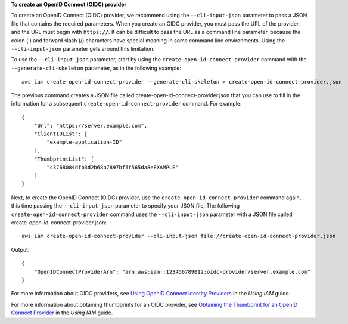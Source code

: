 **To create an OpenID Connect (OIDC) provider**

To create an OpenID Connect (OIDC) provider, we recommend using the ``--cli-input-json`` parameter to pass a JSON file that contains the required parameters. When you create an OIDC provider, you must pass the URL of the provider, and the URL must begin with ``https://``. It can be difficult to pass the URL as a command line parameter, because the colon (:) and forward slash (/) characters have special meaning in some command line environments. Using the ``--cli-input-json`` parameter gets around this limitation.

To use the ``--cli-input-json`` parameter, start by using the ``create-open-id-connect-provider`` command with the ``--generate-cli-skeleton`` parameter, as in the following example::

  aws iam create-open-id-connect-provider --generate-cli-skeleton > create-open-id-connect-provider.json

The previous command creates a JSON file called create-open-id-connect-provider.json that you can use to fill in the information for a subsequent ``create-open-id-connect-provider`` command. For example::

  {
      "Url": "https://server.example.com",
      "ClientIDList": [
          "example-application-ID"
      ],
      "ThumbprintList": [
          "c3768084dfb3d2b68b7897bf5f565da8eEXAMPLE"
      ]
  }

Next, to create the OpenID Connect (OIDC) provider, use the ``create-open-id-connect-provider`` command again, this time passing the ``--cli-input-json`` parameter to specify your JSON file. The following ``create-open-id-connect-provider`` command uses the ``--cli-input-json`` parameter with a JSON file called create-open-id-connect-provider.json::

  aws iam create-open-id-connect-provider --cli-input-json file://create-open-id-connect-provider.json

Output::

  {
      "OpenIDConnectProviderArn": "arn:aws:iam::123456789012:oidc-provider/server.example.com"
  }

For more information about OIDC providers, see `Using OpenID Connect Identity Providers`_ in the *Using IAM* guide. 

For more information about obtaining thumbprints for an OIDC provider, see `Obtaining the Thumbprint for an OpenID Connect Provider`_ in the *Using IAM* guide.

.. _`Using OpenID Connect Identity Providers`: http://docs.aws.amazon.com/IAM/latest/UserGuide/identity-providers-oidc.html

.. _`Obtaining the Thumbprint for an OpenID Connect Provider`: http://docs.aws.amazon.com/IAM/latest/UserGuide/identity-providers-oidc-obtain-thumbprint.html